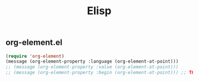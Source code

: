 #+title: Elisp

** org-element.el

#+begin_src emacs-lisp
(require 'org-element)
(message (org-element-property :language (org-element-at-point)))
;; (message (org-element-property :value (org-element-at-point)))
;; (message (org-element-property :begin (org-element-at-point))) ;; TODO transform to string
#+end_src

#+RESULTS:
: emacs-lisp

